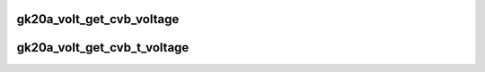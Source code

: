 .. -*- coding: utf-8; mode: rst -*-
.. src-file: drivers/gpu/drm/nouveau/nvkm/subdev/volt/gk20a.c

.. _`gk20a_volt_get_cvb_voltage`:

gk20a_volt_get_cvb_voltage
==========================

.. c:function:: int gk20a_volt_get_cvb_voltage(int speedo, int s_scale, const struct cvb_coef *coef)

    :param int speedo:
        *undescribed*

    :param int s_scale:
        *undescribed*

    :param const struct cvb_coef \*coef:
        *undescribed*

.. _`gk20a_volt_get_cvb_t_voltage`:

gk20a_volt_get_cvb_t_voltage
============================

.. c:function:: int gk20a_volt_get_cvb_t_voltage(int speedo, int temp, int s_scale, int t_scale, const struct cvb_coef *coef)

    ((c2 \* speedo / s_scale + c1) \* speedo / s_scale + c0) + ((c3 \* speedo / s_scale + c4 + c5 \* T / t_scale) \* T / t_scale)

    :param int speedo:
        *undescribed*

    :param int temp:
        *undescribed*

    :param int s_scale:
        *undescribed*

    :param int t_scale:
        *undescribed*

    :param const struct cvb_coef \*coef:
        *undescribed*

.. This file was automatic generated / don't edit.


